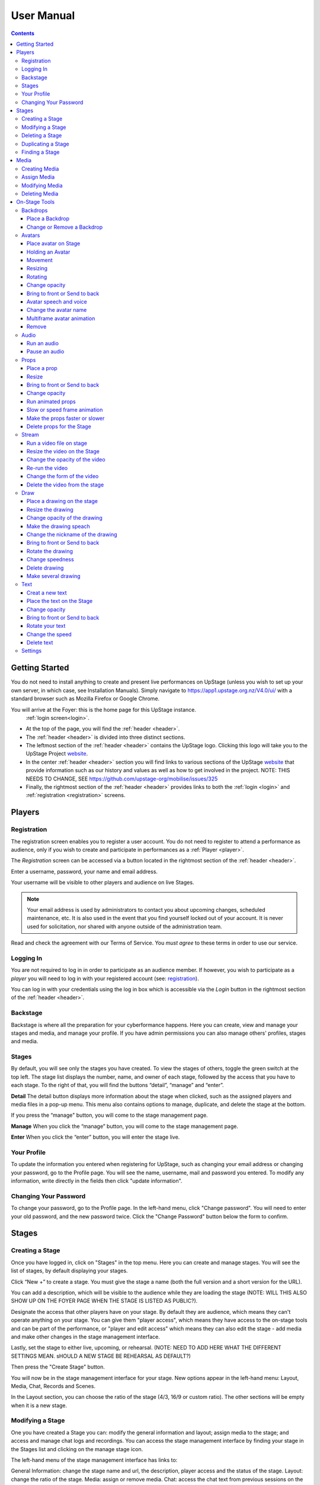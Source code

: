 ########################################################
User Manual
########################################################
.. contents::
    :depth: 4

.. _website: https://upstage.org.nz


.. _user-manual_getting_started:

Getting Started
*******************************************************

You do not need to install anything to create and present live performances on UpStage (unless you wish to set up your own server, in which case, see Installation Manuals). Simply navigate to https://app1.upstage.org.nz/V4.0/ui/ with a standard browser such as Mozilla Firefox or Google Chrome. 

You will arrive at the Foyer: this is the home page for this UpStage instance. 
 :ref:`login screen<login>`.

- At the top of the page, you will find the :ref:`header <header>`.  
- The :ref:`header <header>` is divided into three distinct sections.
- The leftmost section of the :ref:`header <header>` contains the UpStage logo.  Clicking this logo will take you to the UpStage Project `website`_. 
- In the center :ref:`header <header>` section you will find links to various sections of the UpStage `website`_ that provide information such as our history and values as well as how to get involved in the project. NOTE: THIS NEEDS TO CHANGE, SEE https://github.com/upstage-org/mobilise/issues/325
- Finally, the rightmost section of the :ref:`header <header>` provides links to both the :ref:`login <login>` and :ref:`registration <registration>` screens.

Players
*******************************************************

.. _registration:

Registration
-------------------------------------------------------
The registration screen enables you to register a user account. You do not need to register to attend a performance as audience, only if you wish to create and participate in performances as a :ref:`Player <player>`.

The *Registration* screen can be accessed via a button located in the rightmost section of the :ref:`header <header>`.

.. image:: /register_box2.png
    :alt: Registration Screen

Enter a username, password, your name and email address.

Your username will be visible to other players and audience on live Stages.

.. note::
    Your email address is used by administrators to contact you about upcoming changes, scheduled maintenance, etc.  It is also used in the event that you find yourself locked out of your account.
    It is never used for solicitation, nor shared with anyone outside of the administration team.

Read and check the agreement with our Terms of Service. You *must agree* to these terms in order to use our service.

.. _login:

Logging In
-------------------------------------------------------
You are not required to log in in order to participate as an audience member. 
If however, you wish to participate as a *player* you will need to log in with your registered account (see: `registration`_).

You can log in with your credentials using the log in box which is accessible via the *Login* button in the rightmost section of the :ref:`header <header>`.

.. image:: /login-01.png
    :alt: Login Screen


.. _backstage: 

Backstage
-------------------------------------------------------
Backstage is where all the preparation for your cyberformance happens. Here you can create, view and manage your stages and media, and manage your profile. If you have admin permissions you can also manage others' profiles, stages and media. 

Stages
-------------------------------------------------------
By default, you will see only the stages you have created. To view the stages of others, toggle the green switch at the top left. The stage list displays the number, name, and owner of each stage, followed by the access that you have to each stage. To the right of that, you will find the buttons “detail”, “manage” and “enter”.

**Detail**
The detail button displays more information about the stage when clicked, such as the assigned players and media files in a pop-up menu. This menu also contains options to manage, duplicate, and delete the stage at the bottom.

If you press the “manage" button, you will come to the stage management page. 

**Manage**
When you click the “manage” button, you will come to the stage management page.

**Enter**
When you click the “enter” button, you will enter the stage live.

.. image:: /backstage-list.png
    :alt: Basckstage

.. _profile:

Your Profile
-------------------------------------------------------
To update the information you entered when registering for UpStage, such as changing your email address or changing your password, go to the Profile page. You will see the name, username, mail and password you entered. 
To modify any information, write directly in the fields then click "update information".

.. image:: /change-profile02.png
    :alt: Your profile

.. _change-password:

Changing Your Password
-------------------------------------------------------
To change your password, go to the Profile page. In the left-hand menu, click "Change password".
You will need to enter your old password, and the new password twice. Click the "Change Password" button below the form to confirm.

.. image:: /change-profile02.png
    :alt: Your profile

Stages
*******************************************************

.. _create-stage:

Creating a Stage
-------------------------------------------------------
Once you have logged in, click on "Stages" in the top menu. Here you can create and manage stages. You will see the list of stages, by default displaying your stages. 

Click “New +” to create a stage. You must give the stage a name (both the full version and a short version for the URL). 

You can add a description, which will be visible to the audience while they are loading the stage (NOTE: WILL THIS ALSO SHOW UP ON THE FOYER PAGE WHEN THE STAGE IS LISTED AS PUBLIC?). 

Designate the access that other players have on your stage. By default they are audience, which means they can't operate anything on your stage. You can give them "player access", which means they have access to the on-stage tools and can be part of the performance, or "player and edit access" which means they can also edit the stage - add media and make other changes in the stage management interface. 

Lastly, set the stage to either live, upcoming, or rehearsal. (NOTE: NEED TO ADD HERE WHAT THE DIFFERENT SETTINGS MEAN. sHOULD A NEW STAGE BE REHEARSAL AS DEFAULT?)

Then press the "Create Stage" button.

.. image:: /backstage-stage-creation.png
    :alt: Creating a new stage

You will now be in the stage management interface for your stage. New options appear in the left-hand menu: Layout, Media, Chat, Records and Scenes.

In the Layout section, you can choose the ratio of the stage (4/3, 16/9 or custom ratio).
The other sections will be empty when it is a new stage.

.. _modify-stage:

Modifying a Stage
-------------------------------------------------------
One you have created a Stage you can: modify the general information and layout; assign media to the stage; and access and manage chat logs and recordings. You can access the stage management interface by finding your stage in the Stages list and clicking on the manage stage icon.

The left-hand menu of the stage management interface has links to:

General Information: change the stage name and url, the description, player access and the status of the stage.
Layout: change the ratio of the stage.
Media: assign or remove media. 
Chat: access the chat text from previous sessions on the stage.
Records and Scenes section are in development.

.. _delete-stage:

Deleting a Stage
-------------------------------------------------------
Currently it is not possible yet to delete a stage; this feature is still in development.

.. _duplicate-stage:

Duplicating a Stage
-------------------------------------------------------
Duplicating Stage could be useful if you want to make a similar stage but with minor changes. It's quicker to begin with an existing stage than from scratch.

From the Stages list, find the stage you want to duplicate and click the yellow "duplicate" icon under "Manage Stage". Give the new stage a new name and click "Save Stage".

You can then modify all of the information for the new stage.

.. _find-stage:

Finding a Stage
-------------------------------------------------------
Click "Stages" in the top menu, and you will see a list of the stages that you have created. (NOTE: "MY STAGES" SHOULD INCLUDE STAGES THAT YOU HAVE PLAYER ACCESS TO, AS WELL AS THOSE YOU HAVE CREATED)

You can also use the search tool to search for a specific stage by name. 

..note::
    click on the green toogle button to see all stages and not only yours. 


Media
*******************************************************
You can upload digital media including images, audio and video. These media items can then be assigned to your stage and used by you and the other players to create and present your cyberformance.

Media files can be manipulated on the Stage as:
* avatars
* props 
* backdrops 
* music or sound effects  

Media files must be first uploaded to the server and then assigned to your stage. A media file can be assigned to multiple stages. When you remove, or unassign, media from a stage, this does not delete it from the server.

Allowed file formats:
* images: .png, .jpg, .gif, .svg
* sound: .wav, .mpeg, .mp4, .aac, .aacp, .orgg, .webm, .flac
* video: .mp4
(NOTE: WHAT ABOUT .m4a?)

Note: there is a limit of 1MB per media item, apart from video which can be up to 300MB. An admin can override this limit. This limit is to encourage you to optimise your file sizes as much as possible, in order to minimise stage loading time and optimise performance on the live stage.  

.. _create-media:

Creating Media
-------------------------------------------------------
To upload a media file, navigate to  Media (top menu) and and click "New +", located upper left. Give the media item a meaningful name, select the type (Avatar, Backdrop, Prop, Audio or Stream) and upload the file from your computer. Click save. You will see it in the media list. 

.. _assign-media:
Assign Media 
---------------------------------------------------------
When you create a new Stage, it has no media on it; you need assign media to a Stage, then it will appear in the on-stage tools and you can manipulate it in a performance. 

There are two ways to assign media to a Stage: during upload, or from the Stage management interface.

During the media upload process, you can (NEED TO SEE NEW INTERFACE TO COMPLETE THIS)

To assign media that has already been uploaded, first go to the Stages list and find the stage you want to assign media to, then click on the Stage management icon. In the left-hand menu, select "Media" and then below it the type of media that you want to assign to the stage. From the "Available Media" list, click on each of the media items that you want to assign to the stage. You will see them appear in the "Selected Media" list. Hit "Save" to save the changes. You can then enter the stage using the "Enter" button at top left to see your media items on the stage.

To unassign media, so that it no longer appears on this stage, just click on the media icon in the "Selected Media" column and it will move back to the "Available Media" column. Again, remember to save. Unassigning media from a stage does not delete it from the server, only from that stage.

.. _modify-media:

Modifying Media
-------------------------------------------------------
To modify a media item that has been uploaded to UpStage, first go to the Media list and find the item you want to modify. Then at the far right under the column "Manage Media", click on the pencil icon. This brings you to the Media management interface. Here you can do the following:

* change the name of the media item by typing a new name in the name field
* change the file type by selecting a new one
* for avatars, select and adjust the voice
* create a multiframe avatar or prop

Rember to hit Save otherwise your changes will not take effect.

Multiframe avatars and props are a series of images contained in one media item. This allows simple frame animation on stage. You must first create the frames as upload them as separate media items, then edit one of them to be the multiframe avatar or prop. Go to the "Multiframe" tab and turn on the toggle to see the available frames. In the left-hand column, click on the thumbnail image of each frame that you want, and it will appear in the right-hand column. Click on a frame in the right hand column to remove it. Give the new multiframe avatar a name that you will recognise as being the multiframe one, and click Save. You can still use all of the frames as individual props or avatars as well if you wish.

.. _delete-media:

Deleting Media
-------------------------------------------------------
Deleting a media item removes it completely from the UpStage server. If you just want to remove a media item from a stage that it's assigned to, you can do this from the Stage management interface for that stage.

To delete a media item from the UpStage server, go to the Media list and find the item you want to delete. At the far right in the "Manage Media" column, click on the red trash icon. You will be prompted to say yes or no to deleteing the item. If you say yes, it will be removed from the server and no longer available on any stages or anywhere in the system. You will need to reupload the file if you have deleted it by mistake. 

On-Stage Tools
*******************************************************
Once you have created a stage, uploaded media and assigned it to your stage, you will want to start creating your performance. When you are logged in and have player access to a stage (either you created it, or the stage owner gave you access), you will see tools on the live stage that are not visible to the audience. These tools allow you to manipulate the media assigned to the stage, in real time, to present your performance to the audience.

Navigate to the Stages list and find your stage. Click enter at the right-hand end of the information for your stage. The stage will load, and you will see a message asking you to click anywhere to finish the loading and enter the stage. Once in the stage, you will see a chat window on the right, and on the left a tool bar.

The left-hand tool bar gives you access to the following tools: Backdrops, Avatars, Props, Audio, Streams, Draw, Text, Settings and Scenes. Here you will find the media you have assigned to this stage as well as tools for real-time features.

.. _backdrops:

Backdrops
-------------------------------------------------------
Backdrops are images that can be displayed behind the rest of the media on the stage, providing a visual background or scenery. The image will fill the background area of the stage. Note that audience members may have different sized browser windows, so they may have space at the sides of the backdrop. You can change the background colour of the stage in the Settings tool, to match it to your backdrops.

Place a Backdrop
================
Click on the Backdrop tool in the left-hand toolbar, and an overlay will appear on the top of the Stage. Thumbnails of all the Backdrops assigned to this Stage are displayed. Click on the one you want and it appear on the Stage.

Change or Remove a Backdrop
=================
Click on the Backdrop tool, and the overlay appears on the top of the Stage. Click on another Backdrop thumbnail and it will replace the backdrop previously shown. Click on the *Clear button*. The backdrop is removed from the Stage. 

.. _avatars:

Avatars
-------------------------------------------------------
An avatar is an image that can appear on the Stage as a character or digital puppet. It can be moved, rotated, scaled in size, and faded in and out. Avatars can speak with a computerised voice and in speech bubbles as well as in the chat window. You can "hold" an avatar by placing it on the stage, or by double-clicking on an avatar already on the stage, that is not held by another player. When you are holding an avatar, only you can operate that avatar.

.. _avatars-selecting:

Place avatar on Stage
=======================================================
From the left-hand menu, select the Avatar tool, and an overlay will appear at the top of the Stage showing thumbnails of the avatars assigned to this Stage. Drag and drop an avatar to the Stage; it will appear there.

Holding an Avatar
=======================================================
To "hold" an avatar means that you are controlling that avatar, and no other player can operate it unless you release it. If you have placed an avatar on the stage by dragging it from the Avatar tool overlay, you will be holding it by default. To hold an avatar that is already on the stage, double-click on it.

A red "carrot" or pointer above the avatar indicates that you are holding it; a gray "carrot" shows over avatars held by other players. The audience don't see the carrots.

You need to hold an avatar to be able to operate it, including make it speak, move it, resize it, bring it in front of or behind other media on the stage, rotate it, as well as change its opacity, speed and animation. And of course, you can also remove it from the stage. 

When you click on the avatar that you are holding, a frame, icons and a slider appear around the avatar. You can also right-click on the avatar for an additional menu. Read on to discover what these tools allow you to do.

.. _avatars-movement:

Movement
=======================================================
To move an avatar to another area of the stage, drag and drop it to the new location. 

To adjust the speed at which the avatar moves, right-click on the avatar and select the slider option "Movement". This changes the slider function, and you will see it is now pink. Move the slider handle up to make the avatar move faster, or down to make it move slower.

..note::
    The audience see the avatar in his new location. If you want them see the travel, hit the bulb icon to light up. (I DON'T QUITE GET THIS: IF I HAVE SET THE MOVEMENT SPEED TO BE SLOW, I DRAG & DROP THEN WATCH THE AVATAR MOVE THERE. IT HAPPENS MORE OR LESS THE SAME WHETHER THE BULB IS WHITE OR GREEN ... )

.. _avatars-scaling:

Resizing
=======================================================
When you click on the avatar you are holding, a green box with with handles appears around the avatar. Drag the handles to resize the avatar; the original proportions will be maintained. Adjust the movement speed of the resizing using the pink slider.

..note::
    The audience see the avatar in his new size. If you want them see the change, hit the bulb icon to light up. (AGAIN - SEEMS TO HAPPEN THE SAME REGARDLESS OF BULB ... )

.. _avatars-rotation:

Rotating
=======================================================
Click on the avatar you are holding to see the green frame; at the top is a handle with a small white cirlce. Click and hold on this handle, and drag it to rotate the avatar.

..note::
    The audience see the avatar in his new size. If you want them see the change, hit the bulb icon to light up. 

Change opacity
=======================================================
By default the avatar will appear with full opacity. Click on the avatar you are holding to see the green frame. The green slider on the left allows you to decrease or increase the opacity.

..note::
    The audience see the avatar in his new opacit. If you want them see the change, hit the bulb icon to light up. 

Bring to front or Send to back
=======================================================
As media is placed on the stage, it will appear in front of other media that is already there (CHECK - IS THAT CORRECT?). To bring your avatar in front of other media, the *right click* on it to display the *context menu* and select "Bring to front". To move your avatar behind another avatar or prop, select "Send to back".

Avatar speech and voice
=======================================================
When you are holding an avatar, you can make it speak by typing in the chat window input field. The text will appear in the chat window and as a speech bubble above the avatar. If you have given your avatar a voice, the text will also be spoken aloud in a computerised voice.

You can customise your avatar's voice from the Media edit interface (see the Media section), or directly on the stage. On stage, right click on the avatar you are holding and in the context menu select "Voice setting". Here you can adjust the pitch, rate and volume of the voice, as well as its accent and variant. You can test the voice before saving it. 

Change the avatar name
=======================================================
When you are holding an avatar and type text into the chat input field to speak as that avatar, its name will appear in the chat window alongside the text. To change the nickname, *right click* on the avatar and in the context menu select "Change your nickname". A pop-up window appears where you can enter a new name. Press "Save" to confirm.

Multiframe avatar animation
=======================================================
If your avatar has several frames (a multiframe avatar), you can display one frame at a time or cycle through them as an animation. 

Use *right click* to open the context menu. You will see the avatar's frames as small thumbnails at the bottom of the context menu. Click on a frame to display it as the avatar, or hit the "play" button to run the animation. 

You can change the speed of the animation with the slider: in the context menu, select the "Animation" slider option. The slider becomes yellow. Move the handle up to make the frames animate faster, or down to slow the animation down.

Remove
=======================================================
You can remove the avatar you are holding from the stage in three ways: in the right-click context menu, select "Delete"; hit the X button on the right side of the avatar's frame; or hit the delete key on your keyboard.

Note that removing the avatar from the stage does not unassign it from the stage: it is still available in the Avatar toolbar, just not visible on the stage any more. You can place it back on the stage at any time. See the Media management section for information on how to unassign media from a stage, and how to delete media from the server.

.. _audio:

Audio
-------------------------------------------------------
For backgroud music or sound, you choose when the sound is running and when it's stop.

Run an audio
=============
Click on the audio tool. The differents audio appear on an overlay. Click on the one you want to run the sound, it's a play button.

Pause an audio
==============
Re-clicking on the play button of the sound you make it pause. 

.. _props:

Props
-------------------------------------------------------
Props in UpStage are less powerful than avatar, with a propos you can move, resize, rotate, change opacity, velocity of his animation, and changing his level. 

Place a prop
============
Click on the Props tool. An overlay appear on the top of the Stage showing all the props available for the Stage. To place one on the Stage, drag'n'drop from the overlay to the Stage.

Resize
======
One click on it show a box around it. Drag the handle to resize it propally.

..note::
    The audience see the props with his new size. If you want them see the change, hit the bulb icon to light up. 

Bring to front or Send to back
===============================
If you want to change his plan, right click on it to display the context menu and hit bring to front or send to back. Several times if needed.

Change opacity
==============
One click on it show a box around it and on his left a green slider. Drag the handle of the slider to change his opacity. If the slider is not green, then right click to display the context menu and hit the opacity slider.

..note::
    The audience see the props in his new opacity. If you want them see the change, hit the bulb icon to light up. 

Run animated props
=================
If your props contains several frames, *click right* on it and hit the play button.

Slow or speed frame animation
=============================
To change the velocity of the frames animation of your props, *right click* on it to display the context menu and hit the Frame Animation slider. Now you can directly change the speedness frame with the left slider.

Make the props faster or slower
==============================
To change the velocity of the movement of the props, *right click* on it and on the context menu hit the Move Speed slider. Then a pink slider appear on the left of the props to change dynamically his velocity. Cute no ?

Delete props for the Stage
=========================
To take of the props of your stage, *right click* on it and hit the delete button visible on the context menu or the cross icon. The props now is waiting on the overlay.

.._stream:

Stream
----------------------------------------------------------
introduction : 3 kinds of stream: a video file, an url, your webcam. Context explaination, difference between this for player and for audience.
Prerequisite : put available media on management dashboard
limitation : blabla
tips : we advice

Run a video file on stage
=========================
Click on the stream tool. The videos available appear on the overlay. Drag'n'drop the video file on your Stage. This automatically run the video.

Resize the video on the Stage
=============================
Click on it and a box around the video appear. Drag the white handle to resize the video.

Change the opacity of the video
===============================
Click on it and a green slider appear on the left. Move the handle to change the opacity.

Re-run the video
================
Right click to display the context menu and click to run, to allow the video play again.

Change the form of the video
=============================
By default the video file are rectangle. If you want to make it circle, *right click* on it and click on the circle in the bottom of the context menu. We can also put the video into a V or a Dog silhouette (woof).

Delete the video from the stage
===============================
Right click on the video on the Stage and hit the clear button to make it disappear. The video is now gently waiting on the overlay

.._draw:

Draw
-------------------------------------------------------
You can draw directly during the Live, or creat the drawing and make it appear on Stage or drawing in live visible by the audience and other player as well.

Click the Draw tool. An overlay appear on top of the Stage. Hit the + button and the opions appear to let you select the color, the size of the brush. If you are happy with your drawing, hit the save button. If not, erase or cancel it. And retry ! It's funny !

If you tuggle the Live button, then, the audience see you drawing in construction !

Place a drawing on the stage
===================================
Now when you click on the draw tool you see the available drawing. drag'n'drop on the stage to place it.

Resize the drawing
===================
Double click on it to hold it. And drag the white handle around the box to resize your drawing.

Change opacity of the drawing
==============================
Double click on it to display the green slider on the left. Move the slider to change his opacity. If the slider is not green but yellow or pink, *right click* to select the good one on the context menu.

Make the drawing speach
=======================
Holding it and write on the chat. Bubbles on top of the drawing appear to show his thinking...

Change the nickname of the drawing
==================================
It's fun but the drawing have your nickname on the chat ! You can change it right clicking on it to make the context menu appear and choose the option : change nickname.

Bring to front or Send to back
===============================
To adjust the level of your drawing secund the other media already Stage, *right click* on it to display the context menu and choose Bring to front or Send to back. Hit several times if needed.

Rotate the drawing
===================
Click on it and drag the vertical handle to rotation.

..note::
    Hit the bulb icon to light up if you want the audience see the rotation movement. 

Change speedness
================
*Right click* on it and in the context menu select the move speed slider to directly drag the value in Stage.

Delete drawing
==============
Say bye to your beautiful drawing by the delete button on the context menu (right click on the drawing to make it appear or hit the cross icon). Be awar that your drawing still available on the overlay of the draw tool but disappear for ever since your Stage finised.

Make several drawing
====================
Ugh you really an illustrate artist ! Then after click on the tool, hit the big + button on the overaly. It allow you to draw another drawing. Make it better this time please !

.._text:

Text
------------------------------------------------
You want to put words, sentence in Stage. Use the text tool for that purpose. Be aware that the text become image and it no longer editable neither resizable.

Creat a new text
================
Click on the text tool. A white overlay is covering the Stage yo help you in creating the text. The top overlay allow you to choose the font, the size, the color of the font and the style (bold, italic, uderline). In the place of the default text "Write or paste your text here" write or paste your own text (yes, really). Save to keep it or cancel if you want to remade one.

Place the text on the Stage
============================
Automatically the text is placed on the Stage after save it. It's still avaiable on the top overlay. If you want place a duplicate text you can drag'n'drop the text to the good place.

Change opacity
==============
Click on it to display the green slider who can change his opacity by dragging his handle.

..note::
    Hit the bulb icon to light up if you want the audience see the opacity change.

Bring to front or Send to back
==============================
*Right click* on it to show the context menu. This option are available on it.

Rotate your text
================
Are you sure to rotate your text ? It's increase his illisibility ! But ok, click on it and handle the vertical handle to the bad rotation you really want ! And think in the usability of this idea...

..note::
    Hit the bulb icon to light up if you want the audience feel nauseous (yes i do think it's not a good idea neither).
    
Change the speed
================
Right click on it to show the context menu and select Move speed to change the left slider. Now the slider allow you to control his velocity.

Delete text
===========
Text on Stage is not more useful ? Ok right click on it and click on the delete button on the context menu. This take of the text but it still waiting on the overlay. After the stage finished, the text will disappear for ever. At the beguining there is the verb, but at the end there is emptyness.


.._settings:

Settings
----------------------------------------
Some settings in live are quiclu available in this tool. It's allow you to change the color of the background behing the backdrop and manage the chat.

You can hide the chat for audience, but don't worry, players still make an avatar speech by writing in a tiny form.
